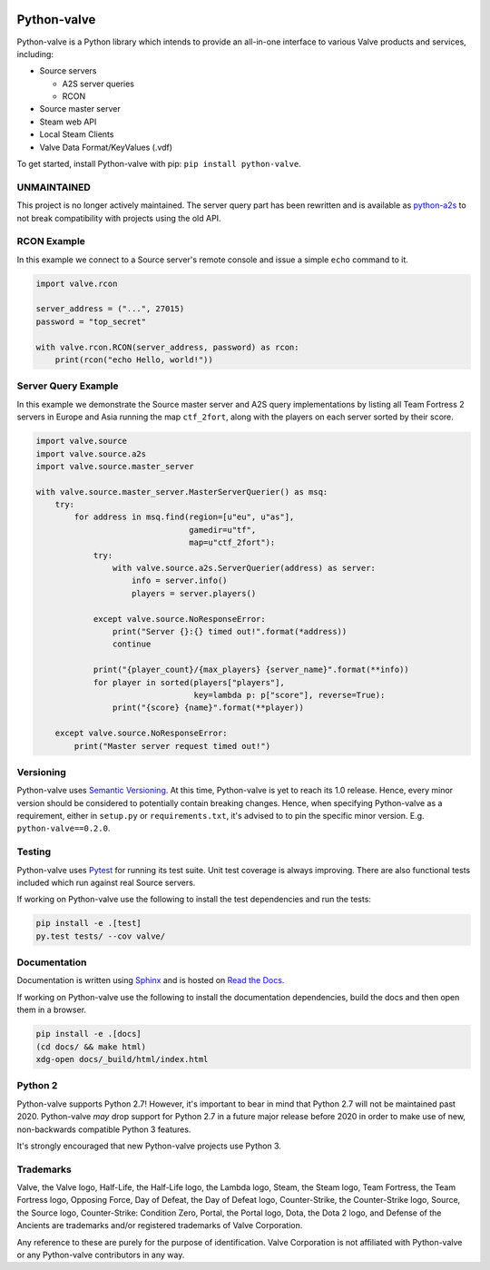 |PyPI| |PyPIPythonVersions| |Travis| |Coveralls|

Python-valve
============

Python-valve is a Python library which intends to provide an all-in-one
interface to various Valve products and services, including:

-  Source servers

   -  A2S server queries
   -  RCON

-  Source master server
-  Steam web API
-  Local Steam Clients
-  Valve Data Format/KeyValues (.vdf)

To get started, install Python-valve with pip:
``pip install python-valve``.

UNMAINTAINED
------------

This project is no longer actively maintained. The server query part
has been rewritten and is available as
`python-a2s <https://github.com/Yepoleb/python-a2s>`__ to not break
compatibility with projects using the old API.

RCON Example
------------

In this example we connect to a Source server's remote console and issue
a simple ``echo`` command to it.

.. code:: python

    import valve.rcon

    server_address = ("...", 27015)
    password = "top_secret"

    with valve.rcon.RCON(server_address, password) as rcon:
        print(rcon("echo Hello, world!"))


Server Query Example
--------------------

In this example we demonstrate the Source master server and A2S query
implementations by listing all Team Fortress 2 servers in Europe and
Asia running the map ``ctf_2fort``, along with the players on each server
sorted by their score.

.. code:: python

    import valve.source
    import valve.source.a2s
    import valve.source.master_server

    with valve.source.master_server.MasterServerQuerier() as msq:
        try:
            for address in msq.find(region=[u"eu", u"as"],
                                    gamedir=u"tf",
                                    map=u"ctf_2fort"):
                try:
                    with valve.source.a2s.ServerQuerier(address) as server:
                        info = server.info()
                        players = server.players()

                except valve.source.NoResponseError:
                    print("Server {}:{} timed out!".format(*address))
                    continue

                print("{player_count}/{max_players} {server_name}".format(**info))
                for player in sorted(players["players"],
                                     key=lambda p: p["score"], reverse=True):
                    print("{score} {name}".format(**player))

        except valve.source.NoResponseError:
            print("Master server request timed out!")



Versioning
----------

Python-valve uses `Semantic Versioning <http://semver.org/>`__. At this
time, Python-valve is yet to reach its 1.0 release. Hence, every minor
version should be considered to potentially contain breaking changes.
Hence, when specifying Python-valve as a requirement, either in
``setup.py`` or ``requirements.txt``, it's advised to to pin the
specific minor version. E.g. ``python-valve==0.2.0``.


Testing
-------

Python-valve uses `Pytest <https://docs.pytest.org/>`__ for running its
test suite. Unit test coverage is always improving. There are also
functional tests included which run against real Source servers.

If working on Python-valve use the following to install the test
dependencies and run the tests:

.. code:: shell

    pip install -e .[test]
    py.test tests/ --cov valve/


Documentation
-------------

Documentation is written using `Sphinx <http://www.sphinx-doc.org/>`__
and is hosted on `Read the Docs <http://python-valve.readthedocs.org/>`__.

If working on Python-valve use the following to install the documentation
dependencies, build the docs and then open them in a browser.

.. code:: shell

    pip install -e .[docs]
    (cd docs/ && make html)
    xdg-open docs/_build/html/index.html


Python 2
--------

Python-valve supports Python 2.7! However, it's important to bear in
mind that Python 2.7 will not be maintained past 2020. Python-valve
*may* drop support for Python 2.7 in a future major release before 2020
in order to make use of new, non-backwards compatible Python 3 features.

It's strongly encouraged that new Python-valve projects use Python 3.


Trademarks
----------

Valve, the Valve logo, Half-Life, the Half-Life logo, the Lambda logo,
Steam, the Steam logo, Team Fortress, the Team Fortress logo, Opposing
Force, Day of Defeat, the Day of Defeat logo, Counter-Strike, the
Counter-Strike logo, Source, the Source logo, Counter-Strike: Condition
Zero, Portal, the Portal logo, Dota, the Dota 2 logo, and Defense of the
Ancients are trademarks and/or registered trademarks of Valve
Corporation.

Any reference to these are purely for the purpose of identification.
Valve Corporation is not affiliated with Python-valve or any
Python-valve contributors in any way.

.. |PyPI| image:: https://img.shields.io/pypi/v/python-valve.svg?style=flat-square
   :target: https://pypi.python.org/pypi/python-valve
.. |PyPIPythonVersions| image:: https://img.shields.io/pypi/pyversions/python-valve.svg?style=flat-square
  :target: https://pypi.python.org/pypi/python-valve
.. |Travis| image:: https://img.shields.io/travis/serverstf/python-valve.svg?style=flat-square
   :target: https://travis-ci.org/serverstf/python-valve
.. |Coveralls| image:: https://img.shields.io/coveralls/serverstf/python-valve.svg?style=flat-square
   :target: https://coveralls.io/github/serverstf/python-valve
